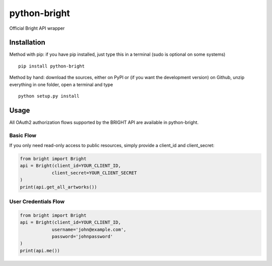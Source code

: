 python-bright
=============

Official Bright API wrapper

Installation
------------

Method with pip: if you have pip installed, just type this in a terminal
(sudo is optional on some systems)

::

    pip install python-bright

Method by hand: download the sources, either on PyPI or (if you want the
development version) on Github, unzip everything in one folder, open a
terminal and type

::

    python setup.py install

Usage
-----

All OAuth2 authorization flows supported by the BRIGHT API are available
in python-bright.

Basic Flow
~~~~~~~~~~

If you only need read-only access to public resources, simply provide a
client\_id and client\_secret:

.. code:: python

    from bright import Bright
    api = Bright(client_id=YOUR_CLIENT_ID,
                client_secret=YOUR_CLIENT_SECRET
    )
    print(api.get_all_artworks())

User Credentials Flow
~~~~~~~~~~~~~~~~~~~~~

.. code:: python

    from bright import Bright
    api = Bright(client_id=YOUR_CLIENT_ID,
                username='john@example.com',
                password='johnpassword'
    )
    print(api.me())